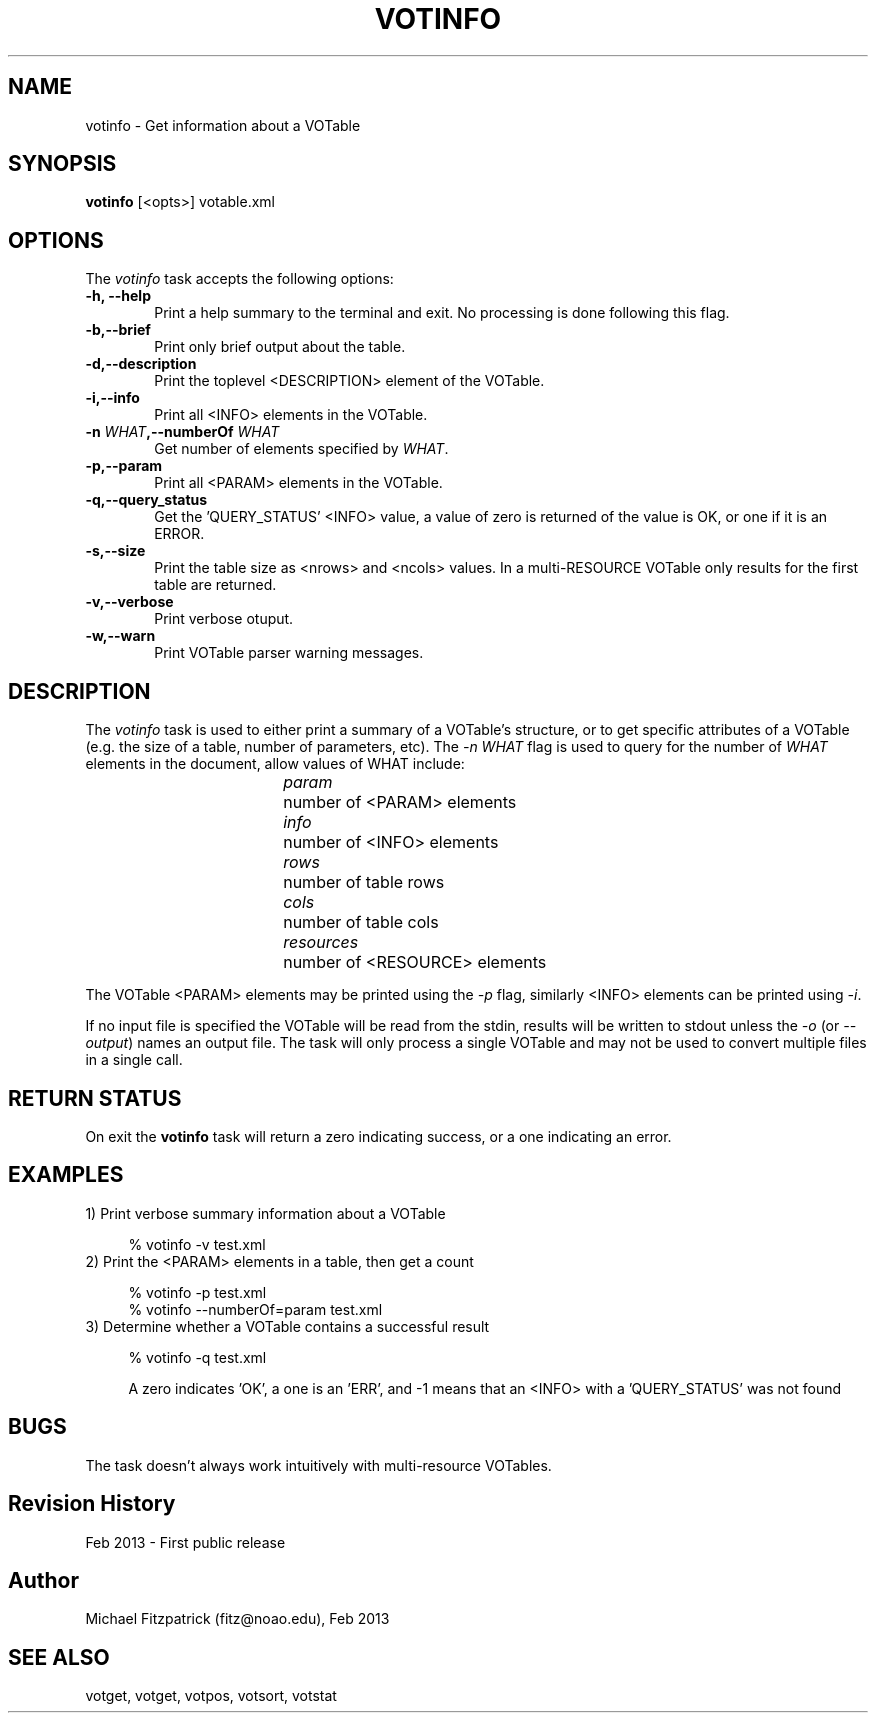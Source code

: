 .\" @(#)votinfo.1 1.0 Feb-2013 MJF
.TH VOTINFO 1 "Feb 2013" "VOClient Package"
.SH NAME
votinfo \- Get information about a VOTable
.SH SYNOPSIS
\fBvotinfo\fP [<opts>] votable.xml

.SH OPTIONS
The \fIvotinfo\fP task accepts the following options:
.TP 6
.B \-h, --help
Print a help summary to the terminal and exit.  No processing is done 
following this flag.

.TP 6
.B \-b,--brief
Print only brief output about the table.
.TP 6
.B \-d,--description
Print the toplevel <DESCRIPTION> element of the VOTable.
.TP 6
.B \-i,--info
Print all <INFO> elements in the VOTable.
.TP 6
.B \-n \fIWHAT\fP,--numberOf \fIWHAT\fP
Get number of elements specified by \fIWHAT\fP.
.TP 6
.B \-p,--param
Print all <PARAM> elements in the VOTable.
.TP 6
.B \-q,--query_status
Get the 'QUERY_STATUS' <INFO> value, a value of zero is returned of the 
value is OK, or one if it is an ERROR.
.TP 6
.B \-s,--size
Print the table size as <nrows> and <ncols> values.  In a multi-RESOURCE
VOTable only results for the first table are returned.
.TP 6
.B \-v,--verbose
Print verbose otuput.
.TP 6
.B \-w,--warn
Print VOTable parser warning messages.


.SH DESCRIPTION
The \fIvotinfo\fP task is used to either print a summary of a VOTable's
structure, or to get specific attributes of a VOTable (e.g. the size of
a table, number of parameters, etc).  The \fI-n WHAT\fP flag is used to query 
for the number of \fIWHAT\fP elements in the document, allow values of WHAT
include:

.in 15             
.I param	
number of <PARAM> elements
.in 15             
.I info		
number of <INFO> elements
.in 15             
.I rows		
number of table rows
.in 15             
.I cols		
number of table cols
.in 15             
.I resources	
number of <RESOURCE> elements

.PP
The VOTable <PARAM> elements may be printed using the \fI-p\fP flag,
similarly <INFO> elements can be printed using \fI-i\fP.

If no input file is specified the VOTable will be read from the stdin,
results will be written to stdout unless the \fI\-o\fP (or \fI\--output\fP)
names an output file.  The task will only process a single VOTable and may
not be used to convert multiple files in a single call.

.SH RETURN STATUS
On exit the \fBvotinfo\fP task will return a zero indicating success, or a
one indicating an error.

.SH EXAMPLES
.TP 4
1)  Print verbose summary information about a VOTable

.nf
    % votinfo -v test.xml
.fi
.TP 4
2)  Print the <PARAM> elements in a table, then get a count

.nf
    % votinfo -p test.xml
    % votinfo --numberOf=param test.xml
.fi
.TP 4
3)  Determine whether a VOTable contains a successful result

.nf
    % votinfo -q test.xml
.fi

A zero indicates 'OK', a one is an 'ERR', and -1 means that an <INFO> with a 'QUERY_STATUS' was not found

.SH BUGS
The task doesn't always work intuitively with multi-resource VOTables.
.SH Revision History
Feb 2013 - First public release
.SH Author
Michael Fitzpatrick (fitz@noao.edu), Feb 2013
.SH "SEE ALSO"
votget, votget, votpos, votsort, votstat

